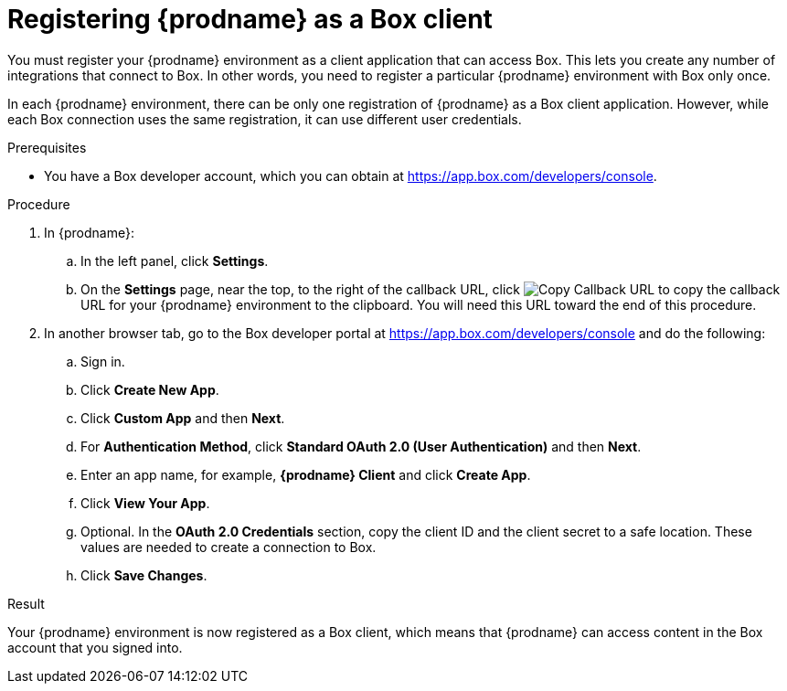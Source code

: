 // This module is included in the following assemblies:
// as_connecting-to_box.adoc

[id='register-with-box_{context}']
= Registering {prodname} as a Box client

You must register your {prodname} environment as a client application
that can access Box.
This lets you create any number of integrations that connect
to Box. In other words, you need to register a particular
{prodname} environment with Box only once.

In each {prodname} environment, there can be only one registration
of {prodname} as a Box client application. However, while each Box 
connection uses the same registration, it can use different user
credentials. 

.Prerequisites

* You have a Box developer account, which you can obtain at 
link:https://app.box.com/developers/console[].

.Procedure

. In {prodname}:
.. In the left panel, click *Settings*.
.. On the *Settings* page, near the top, to the right of the callback URL, 
click 
image:images/tutorials/CopyCallback.png[Copy Callback URL] to 
copy the callback URL for your {prodname} environment to the clipboard. 
You will need this URL toward the end of this procedure. 
. In another browser tab, go to the Box developer portal at 
link:https://app.box.com/developers/console[]
and do the following:
.. Sign in.
.. Click *Create New App*.
.. Click *Custom App* and then *Next*. 
.. For *Authentication Method*, click *Standard OAuth 2.0 (User Authentication)* 
and then *Next*. 
.. Enter an app name, for example, *{prodname} Client* and click *Create App*. 
.. Click *View Your App*. 
.. Optional. In the *OAuth 2.0 Credentials* section, copy the client
ID and the client secret to a safe location. These values are 
needed to create a connection to Box. 
.. Click *Save Changes*. 
 
.Result 

Your {prodname} environment is now registered as a Box client, which 
means that {prodname} can access content in the Box account that
you signed into.
